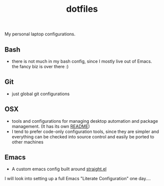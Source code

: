 #+TITLE: dotfiles
My personal laptop configurations.


** Bash
- there is not much in my bash config, since I mostly live out of Emacs. the
  fancy biz is over there :)
** Git
- just global git configurations
** OSX
- tools and configurations for managing desktop automation and package
  management. (It has its own [[file:osx/README.org][README]])
- I tend to prefer code-only configuration tools, since they are simpler and everything can be
  checked into source control and easily be ported to other machines

** Emacs
- A custom emacs config built around [[https://github.com/raxod502/straight.el][straight.el]] 
I will look into setting up a full Emacs
"Literate Configuration" one day....
